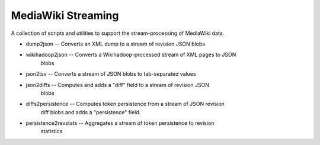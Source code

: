 MediaWiki Streaming
===================

A collection of scripts and utilities to support the stream-processing of
MediaWiki data.

* dump2json -- Converts an XML dump to a stream of revision JSON blobs
* wikihadoop2json -- Converts a Wikihadoop-processed stream of XML pages to JSON
                     blobs
* json2tsv -- Converts a stream of JSON blobs to tab-separated values
* json2diffs -- Computes and adds a "diff" field to a stream of revision JSON
                blobs
* diffs2persistence -- Computes token persistence from a stream of JSON revision
                       diff blobs and adds a "persistence" field.
* persistence2revstats -- Aggregates a stream of token persistence to revision
                          statistics
